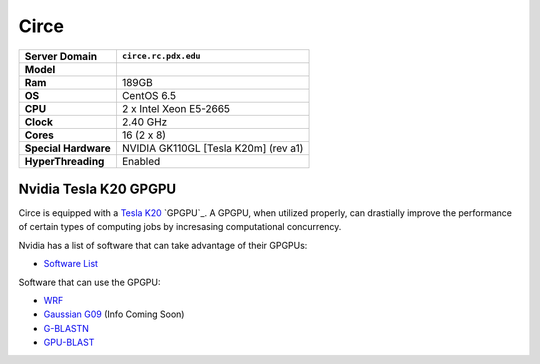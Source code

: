 ..  circe.rst
.. _circe:


*****
Circe
*****


+----------------------+------------------------+
|    Server Domain     |  ``circe.rc.pdx.edu``  |
+======================+========================+
| **Model**            |                        |
+----------------------+------------------------+
| **Ram**              | 189GB                  |
+----------------------+------------------------+
| **OS**               | CentOS 6.5             |
+----------------------+------------------------+
| **CPU**              | 2 x Intel Xeon E5-2665 |
+----------------------+------------------------+
| **Clock**            | 2.40 GHz               |
+----------------------+------------------------+
| **Cores**            | 16 (2 x 8)             |
+----------------------+------------------------+
| **Special Hardware** | NVIDIA GK110GL         |
|                      | [Tesla K20m] (rev a1)  |
+----------------------+------------------------+
| **HyperThreading**   | Enabled                |
+----------------------+------------------------+

.. _gpgpu:

Nvidia Tesla K20 GPGPU
======================

Circe is equipped with a `Tesla K20`_ `GPGPU`_.  A GPGPU, when utilized properly, can drastially improve the performance of certain types of computing jobs by incresasing computational concurrency.

Nvidia has a list of software that can take advantage of their GPGPUs:

- `Software List`_

Software that can use the GPGPU:

- `WRF`_
- `Gaussian G09`_ (Info Coming Soon)
- `G-BLASTN`_
- `GPU-BLAST`_

.. _GPGPU: https://en.wikipedia.org/wiki/General-purpose_computing_on_graphics_processing_units
.. _Tesla K20: http://www.nvidia.com/content/PDF/kepler/Tesla-K20-Passive-BD-06455-001-v07.pdf
.. _Software List: http://www.nvidia.com/object/gpu-applications.html?All
.. _WRF: http://www2.mmm.ucar.edu/wrf/WG2/GPU/
.. _Gaussian G09:
.. _G-BLASTN: http://www.comp.hkbu.edu.hk/~chxw/software/G-BLASTN.html
.. _GPU-BLAST: http://archimedes.cheme.cmu.edu/?q=gpublast
